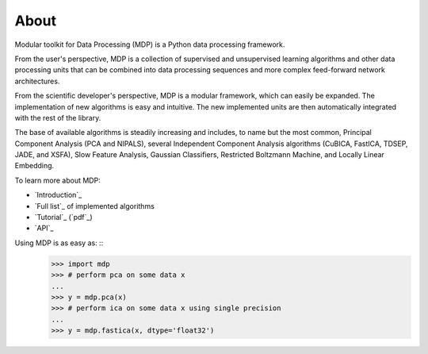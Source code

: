.. about:

*****
About
*****

Modular toolkit for Data Processing (MDP) is a Python data processing
framework.

From the user's perspective, MDP is a collection of supervised and
unsupervised learning algorithms and other data processing units that can be
combined into data processing sequences and more complex feed-forward network
architectures.

From the scientific developer's perspective, MDP is a modular framework,
which can easily be expanded. The implementation of new algorithms is easy
and intuitive. The new implemented units are then automatically integrated
with the rest of the library.

The base of available algorithms is steadily increasing and includes, to name
but the most common, Principal Component Analysis (PCA and NIPALS), several
Independent Component Analysis algorithms (CuBICA, FastICA, TDSEP, JADE, and
XSFA), Slow Feature Analysis, Gaussian Classifiers, Restricted Boltzmann
Machine, and Locally Linear Embedding.

To learn more about MDP:

-   `Introduction`_
-   `Full list`_ of implemented algorithms
-   `Tutorial`_ (`pdf`_)
-   `API`_

Using MDP is as easy as: ::
    >>> import mdp
    >>> # perform pca on some data x
    ...
    >>> y = mdp.pca(x)
    >>> # perform ica on some data x using single precision
    ...
    >>> y = mdp.fastica(x, dtype='float32')


